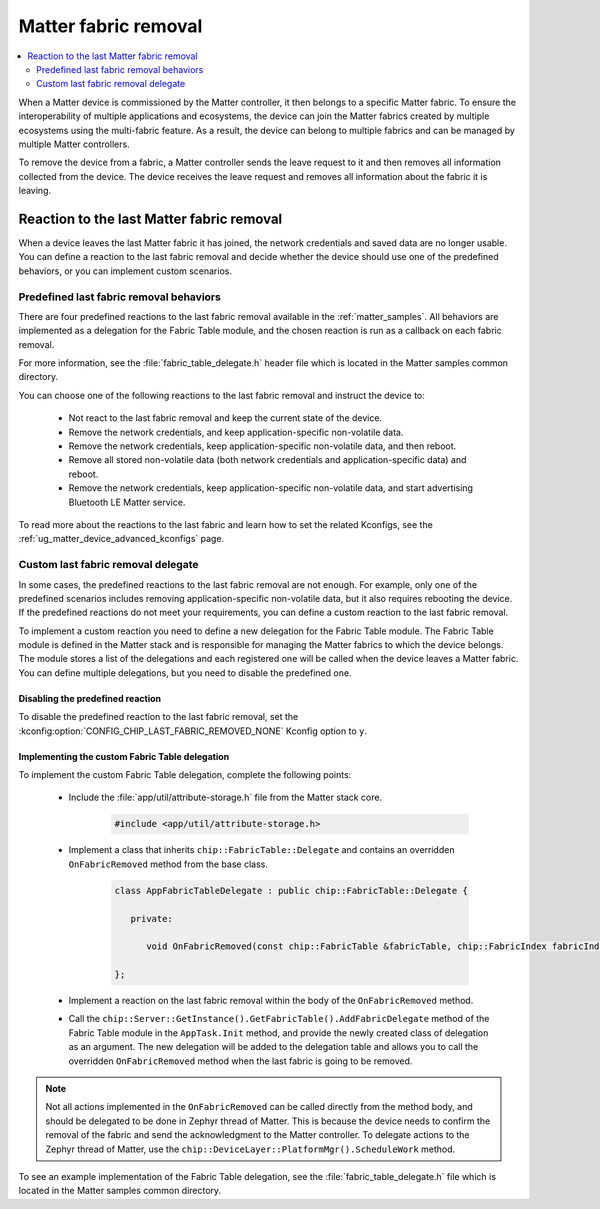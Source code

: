 .. _ug_matter_last_fabric_removal_delegate:

Matter fabric removal
#####################

.. contents::
   :local:
   :depth: 2

.. matter_last_fabric_removal_description_start

When a Matter device is commissioned by the Matter controller, it then belongs to a specific Matter fabric.
To ensure the interoperability of multiple applications and ecosystems, the device can join the Matter fabrics created by multiple ecosystems using the multi-fabric feature.
As a result, the device can belong to multiple fabrics and can be managed by multiple Matter controllers.

To remove the device from a fabric, a Matter controller sends the leave request to it and then removes all information collected from the device.
The device receives the leave request and removes all information about the fabric it is leaving.

.. matter_last_fabric_removal_description_end

Reaction to the last Matter fabric removal
******************************************

When a device leaves the last Matter fabric it has joined, the network credentials and saved data are no longer usable.
You can define a reaction to the last fabric removal and decide whether the device should use one of the predefined behaviors, or you can implement custom scenarios.

Predefined last fabric removal behaviors
========================================

There are four predefined reactions to the last fabric removal available in the :ref:`matter_samples`.
All behaviors are implemented as a delegation for the Fabric Table module, and the chosen reaction is run as a callback on each fabric removal.

For more information, see the :file:`fabric_table_delegate.h` header file which is located in the Matter samples common directory.

You can choose one of the following reactions to the last fabric removal and instruct the device to:

   * Not react to the last fabric removal and keep the current state of the device.
   * Remove the network credentials, and keep application-specific non-volatile data.
   * Remove the network credentials, keep application-specific non-volatile data, and then reboot.
   * Remove all stored non-volatile data (both network credentials and application-specific data) and reboot.
   * Remove the network credentials, keep application-specific non-volatile data, and start advertising Bluetooth LE Matter service.

To read more about the reactions to the last fabric and learn how to set the related Kconfigs, see the :ref:`ug_matter_device_advanced_kconfigs` page.

Custom last fabric removal delegate
===================================

In some cases, the predefined reactions to the last fabric removal are not enough.
For example, only one of the predefined scenarios includes removing application-specific non-volatile data, but it also requires rebooting the device.
If the predefined reactions do not meet your requirements, you can define a custom reaction to the last fabric removal.

To implement a custom reaction you need to define a new delegation for the Fabric Table module.
The Fabric Table module is defined in the Matter stack and is responsible for managing the Matter fabrics to which the device belongs.
The module stores a list of the delegations and each registered one will be called when the device leaves a Matter fabric.
You can define multiple delegations, but you need to disable the predefined one.

Disabling the predefined reaction
---------------------------------

To disable the predefined reaction to the last fabric removal, set the :kconfig:option:`CONFIG_CHIP_LAST_FABRIC_REMOVED_NONE` Kconfig option to ``y``.

Implementing the custom Fabric Table delegation
-----------------------------------------------

To implement the custom Fabric Table delegation, complete the following points:

   * Include the :file:`app/util/attribute-storage.h` file from the Matter stack core.

      .. code-block:: c

         #include <app/util/attribute-storage.h>

   * Implement a class that inherits ``chip::FabricTable::Delegate`` and contains an overridden ``OnFabricRemoved`` method from the base class.

      .. code-block:: c

         class AppFabricTableDelegate : public chip::FabricTable::Delegate {

            private:

               void OnFabricRemoved(const chip::FabricTable &fabricTable, chip::FabricIndex fabricIndex) {}

         };

   * Implement a reaction on the last fabric removal within the body of the ``OnFabricRemoved`` method.
   * Call the ``chip::Server::GetInstance().GetFabricTable().AddFabricDelegate`` method of the Fabric Table module in the ``AppTask.Init`` method, and provide the newly created class of delegation as an argument.
     The new delegation will be added to the delegation table and allows you to call the overridden ``OnFabricRemoved`` method when the last fabric is going to be removed.

.. note::
   Not all actions implemented in the ``OnFabricRemoved`` can be called directly from the method body, and should be delegated to be done in Zephyr thread of Matter.
   This is because the device needs to confirm the removal of the fabric and send the acknowledgment to the Matter controller.
   To delegate actions to the Zephyr thread of Matter, use the ``chip::DeviceLayer::PlatformMgr().ScheduleWork`` method.

To see an example implementation of the Fabric Table delegation, see the :file:`fabric_table_delegate.h` file which is located in the Matter samples common directory.
